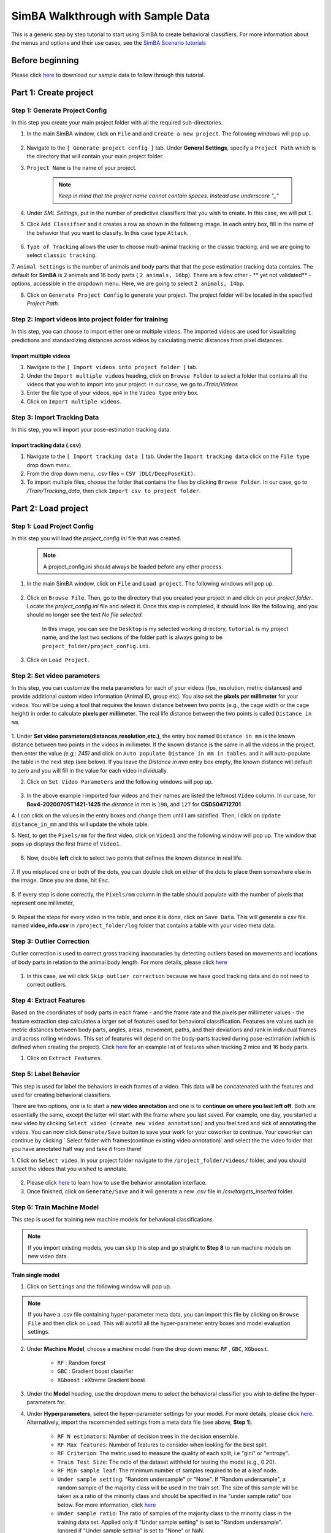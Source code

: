 ======================
SimBA Walkthrough with Sample Data
======================

This is a generic step by step tutorial to start using SimBA to create behavioral classifiers. For more information
about the menus and options and their use cases, see the
`SimBA Scenario tutorials <https://github.com/sgoldenlab/simba#scenario-tutorials>`_

Before beginning
================
Please click `here <https://osf.io/dg385/>`_ to download our sample data to follow through this tutorial.

Part 1: Create project
=====================

Step 1: Generate Project Config
********************************

In this step you create your main project folder with all the required sub-directories.

1. In the main SimBA window, click on ``File`` and and ``Create a new project``. The following windows will pop up.

    .. image:: /images/createproject.PNG

2. Navigate to the ``[ Generate project config ]`` tab. Under **General Settings**, specify a ``Project Path`` which is the directory that will contain your main project folder.

3. ``Project Name`` is the name of your project.

    .. note::
            *Keep in mind that the project name cannot contain spaces. Instead use underscore "_"*

4. Under `SML Settings`, put in the number of predictive classifiers that you wish to create. In this case, we will put ``1``.

5. Click ``Add Classifier`` and it creates a row as shown in the following image. In each entry box, fill in the name of the behavior that you want to classify. In this case type ``Attack``.

    .. image:: /images/classifier1.PNG


6. ``Type of Tracking`` allows the user to choose multi-animal tracking or the classic tracking, and we are going to select ``classic tracking``.

7. ``Animal Settings`` is the number of animals and body parts that that the pose estimation tracking data contains.
The default for **SimBA** is 2 animals and 16 body parts ( ``2 animals, 16bp``). There are a few other - ** yet not validated** - options, accessible in the dropdown menu.
Here, we are going to select ``2 animals, 14bp``.

8. Click on ``Generate Project Config`` to generate your project. The project folder will be located in the specified *Project Path*.

Step 2: Import videos into project folder for training
*******************************************

In this step, you can choose to import either one or multiple videos. The imported videos are used for visualizing
predictions and standardizing distances across videos by calculating metric distances from pixel distances.

    .. image:: /images/Import_videos.PNG

Import multiple videos
#########################

1. Navigate to the ``[ Import videos into project folder ]`` tab.

2. Under the ``Import multiple videos`` heading, click on ``Browse Folder`` to select a folder that contains all the videos that you wish to import into your project. In our case, we go to */Train/Videos*

3. Enter the file type of your videos, ``mp4`` in the ``Video type`` entry box.

4. Click on ``Import multiple videos``.


Step 3: Import Tracking Data
*****************************

In this step, you will import your pose-estimation tracking data.

    .. image:: /images/importcsv.PNG

Import tracking data (.csv)
###########################

1. Navigate to the ``[ Import tracking data ]`` tab. Under the ``Import tracking data`` click on the ``File type`` drop down menu.

2. From the drop down menu, .csv files = ``CSV (DLC/DeepPoseKit)``.

3. To import multiple files, choose the folder that contains the files by clicking ``Browse Folder``. In our case, go to */Train/Tracking_data*, then click ``Import csv to project folder``.


Part 2: Load project
=====================

Step 1: Load Project Config
****************************

In this step you will load the *project_config.ini* file that was created.

    .. Note::
        A project_config.ini should always be loaded before any other process.

1. In the main SimBA window, click on ``File`` and ``Load project``. The following windows will pop up.


    .. image:: /images/loadprojectini.PNG


2. Click on ``Browse File``. Then, go to the directory that you created your project in and click on your *project folder*. Locate the *project_config.ini* file and select it. Once this step is completed, it should look like the following, and you should no longer see the text *No file selected*.


    .. image:: /images/loadedprojectini.PNG


    In this image, you can see the ``Desktop`` is my selected working directory, ``tutorial`` is my project name, and the last two sections of the folder path is always going to be ``project_folder/project_config.ini``.

3. Click on ``Load Project``.


Step 2: Set video parameters
*****************************

In this step, you can customize the meta parameters for each of your videos (fps, resolution, metric distances) and provide additional custom video information (Animal ID, group etc). You also set the **pixels per millimeter** for your videos. You will be using a tool that requires the known distance between two points (e.g., the cage width or the cage height) in order to calculate **pixels per millimeter**. The real life distance between the two points is called ``Distance in mm``.

    .. image:: /images/setvidparameter.PNG

1. Under **Set video parameters(distances,resolution,etc.)**, the entry box named ``Distance in mm`` is the known distance
between two points in the videos in millimeter. If the known distance is the same in all the videos in the project,
then enter the value *(e.g,: 245)* and click on ``Auto populate Distance in mm in tables``.
and it will auto-populate the table in the next step (see below). If you leave the `Distance in mm` entry box empty,
the known distance will default to zero and you will fill in the value for each video individually.

2. Click on ``Set Video Parameters`` and the following windows will pop up.

    .. image:: /images/videoinfo_table.PNG

3. In the above example I imported four videos and their names are listed the leftmost ``Video`` column. In our case, for **Box4-20200705T1421-1425** the *distance in mm* is ``190``, and ``127`` for **CSDS04712701**

4. I can click on the values in the entry boxes and change them until I am satisfied. Then, I click on
``Update distance_in_mm`` and this will update the whole table.

5. Next, to get the ``Pixels/mm`` for the first video, click on ``Video1`` and the following window will pop up.
The window that pops up displays the first frame of ``Video1``.


    .. image:: /images/getcoord1.PNG

6. Now, double **left** click to select two points that defines the known distance in real life.

    .. image:: /images/getcoord2.PNG


7. If you misplaced one or both of the dots, you can double click on either of the dots to place them somewhere else in
the image. Once you are done, hit ``Esc``.


    .. image:: /images/getcoord.gif


8. If every step is done correctly, the ``Pixels/mm`` column in the table should populate with the number of pixels
that represent one millimeter,

    .. image:: /images/videoinfo_table2.PNG


9. Repeat the steps for every video in the table, and once it is done, click on ``Save Data``.
This will generate a csv file named **video_info.csv** in ``/project_folder/log`` folder that contains a table with your video meta data.

Step 3: Outlier Correction
***************************

Outlier correction is used to correct gross tracking inaccuracies by detecting outliers based on movements and locations
of body parts in relation to the animal body length. For more details, please click `here <https://github.com/sgoldenlab/simba/blob/master/misc/Outlier_settings.pdf>`_

    .. image:: /images/outliercorrection.PNG

1. In this case, we will click ``Skip outlier correction`` because we have good tracking data and do not need to correct outliers.

Step 4: Extract Features
************************

Based on the coordinates of body parts in each frame - and the frame rate and the pixels per millimeter values - the feature extraction step calculates a larger set of features used for behavioral classification. Features are values such as metric distances between body parts, angles, areas, movement, paths, and their deviations and rank in individual frames and across rolling windows. This set of features will depend on the body-parts tracked during pose-estimation (which is defined when creating the project). Click `here <https://github.com/sgoldenlab/simba/blob/master/misc/Feature_description.csv>`_ for an example list of features when tracking 2 mice and 16 body parts.

1. Click on ``Extract Features``.

Step 5: Label Behavior
************************

This step is used for label the behaviors in each frames of a video. This data will be concatenated with the features and used for creating behavioral classifiers. 

There are two options, one is to start a **new video annotation** and one is to **continue on where you last left off**.
Both are essentially the same, except the latter will start with the frame where you last saved.
For example, one day, you started a new video by clicking ``Select video (create new video annotation)``
and you feel tired and sick of annotating the videos. You can now click ``Generate/Save`` button to save your work for your coworker to continue.
Your coworker can continue by clicking ` Select folder with frames(continue existing video annotation)`
and select the the video folder that you have annotated half way and take it from there!


1. Click on ``Select video``. In your project folder navigate to the ``/project_folder/videos/`` folder,
and you should select the videos that you wished to annotate.


    .. image:: /images/labelbe.PNG


2. Please click `here <./tutorials/b_annotation.html>`_ to learn how to use the behavior annotation interface.

3. Once finished, click on ``Generate/Save`` and it will generate a new *.csv* file in */csv/targets_inserted* folder.

Step 6: Train Machine Model
****************************

This step is used for training new machine models for behavioral classifications. 

.. note::
    If you import existing models, you can skip this step and go straight to **Step 8** to run machine models on new video data.

Train single model
###################

1. Click on ``Settings`` and the following window will pop up.

    .. image:: /images/machinemodelsettings.PNG


.. note::
    If you have a .csv file containing hyper-parameter meta data, you can import this file by clicking on ``Browse File``
    and then click on ``Load``. This will autofill all the hyper-parameter entry boxes and model evaluation settings.

2. Under **Machine Model**, choose a machine model from the drop down menu: ``RF`` , ``GBC``, ``XGboost``.

    - ``RF``        : Random forest

    - ``GBC``       : Gradient boost classifier

    - ``XGboost``   : eXtreme Gradient boost

3. Under the **Model** heading, use the dropdown menu to select the behavioral classifier you wish to define the hyper-parameters for.

4. Under **Hyperparameters**, select the hyper-parameter settings for your model. For more details, please click `here <https://scikit-learn.org/stable/modules/generated/sklearn.ensemble.RandomForestClassifier.html>`_. Alternatively, import the recommended settings from a meta data file (see above, **Step 1**).

    - ``RF N estimators``: Number of decision trees in the decision ensemble.

    - ``RF Max features``: Number of features to consider when looking for the best split.

    - ``RF Criterion``: The metric used to measure the quality of each split, i.e "gini" or "entropy".

    - ``Train Test Size``: The ratio of the dataset withheld for testing the model (e.g., 0.20).

    - ``RF Min sample leaf``: The minimum number of samples required to be at a leaf node.

    - ``Under sample setting``: "Random undersample" or "None". If "Random undersample", a random sample of the majority class will be used in the train set. The size of this sample will be taken as a ratio of the minority class and should be specified in the "under sample ratio" box below. For more information, click `here <https://imbalanced-learn.readthedocs.io/en/stable/generated/imblearn.under_sampling.RandomUnderSampler.html>`_

    - ``Under sample ratio``: The ratio of samples of the majority class to the minority class in the training data set. Applied only if "Under sample setting" is set to "Random undersample". Ignored if "Under sample setting" is set to "None" or NaN.

    - ``Over sample setting``: "SMOTE", "SMOTEEN" or "None". If "SMOTE" or "SMOTEEN", synthetic data will be generated in the minority class based on k-means to balance the two classes. For more details, click `here <https://imbalanced-learn.readthedocs.io/en/stable/generated/imblearn.over_sampling.SMOTE.html>`_. Alternatively, import recommended settings from a meta data file (see **Step 1**).

    - ``Over sample ratio``: The desired ratio of the number of samples in the minority class over the number of samples in the majority class after over sampling.


5. Under **Model Evaluation Settings**.

- ``Generate RF model meta data file``: Generates a .csv file listing the hyper-parameter settings used when creating the model. The generated meta file can be used to create further models by importing it in the **Load Settings** menu (see above, **Step 1**).

- ``Generate Example Decision Tree``: Saves a visualization of a random decision tree in .pdf and .dot formats. Requires `graphviz <https://graphviz.gitlab.io/>`_. For more information, click `here <https://chrisalbon.com/machine_learning/trees_and_forests/visualize_a_decision_tree/>`_

- ``Generate Classification Report``: Saves a classification report truth table in .png format. Depends on `yellowbrick <www.scikit-yb.org/>`_. For more information, click `here <http://www.scikit-yb.org/zh/latest/api/classifier/classification_report.html>`_

- ``Generate Features Importance Log``: Creates a .csv file that lists the importance's `gini importances <https://scikit-learn.org/stable/auto_examples/ensemble/plot_forest_importances.html>`_ of all features for the classifier.

- ``Generate Features Importance Bar Graph``: Creates a bar chart of the top N features based on gini importances. Specify N in the ``N feature importance bars`` entry box below.

- ``N feature importance bars``: Integer defining the number of top features to be included in the bar graph (e.g., 15).

- ``Compute Feature Permutation Importance's``: Creates a .csv file listing the importance's (permutation importance's) of all features for the classifier. For more details, please click `here <https://eli5.readthedocs.io/en/latest/blackbox/permutation_importance.html>`_. **Note:** Calculating permutation importance's is computationally expensive and takes a long time.

- ``Generate Sklearn Learning Curve``: Creates a .csv file listing the f1 score at different test data sizes. For more details, please click `here <https://scikit-learn.org/stable/auto_examples/model_selection/plot_learning_curve.html>`_. This is useful for estimating the benefit of annotating further data.

- ``LearningCurve shuffle K splits``: Number of cross validations applied at each test data size in the learning curve.

- ``LearningCurve shuffle Data splits``: Number of test data sizes in the learning curve.

- ``Generate Precision Recall Curves``: Creates a .csv file listing precision at different recall values. This is useful for titration of the false positive vs. false negative classifications of the models.

6. Click on the ``Save settings into global environment`` button to save your settings into the *project_config.ini* file and use the settings to train a single model.

7. Alternatively, click on the ``Save settings for specific model`` button to save the settings for one model. To generate multiple models - for either multiple different behaviors and/or using multiple different hyper-parameters - re-define the Machine model settings and click on ``Save settings for specific model`` again. Each time the ``Save settings for specific model`` is clicked, a new config file is generated in the */project_folder/configs* folder. In the next step (see below), a model for each config file will be created if pressing the **Train multiple models, one for each saved settings** button.

8. If training a single model, click on ``Train Model``.

Optional step before running machine model on new data
##########################################################

The user can validate each model *( saved in .sav format)* file. In this validation step the user specifies the path to
a previously created model in .sav file format, and a .csv file containing the features extracted from a video. This process
will (i) run the classifications on the video, and (ii) create a video with the predictions overlaid together with a gantt plot showing predicted behavioral bouts.
Click `here <https://youtu.be/UOLSj7DGKRo>`_ for an example validation video.

1. Click ``Browse File`` and select the *project_config.ini* file and click ``Load Project``.

2. Under **[Run machine model]** tab --> **validate Model on Single Video**, select your features file (.csv). It should be located in ``project_folder/csv/features_extracted``.

    .. image:: /images/validatemodel_graph1.PNG

3. Under ``Select model file``, click on ``Browse File`` to select a model *(.sav file)*.

4. Click on  ``Run Model``.

5. Once, it is completed, it should print *"Predictions generated."*, now you can click on ``Generate plot``. A graph window and a frame window will pop up.

    - ``Graph window``: model prediction probability versus frame numbers will be plot. The graph is interactive, click on the graph and the frame window will display the selected frames.

    - ``Frame window``: Frames of the chosen video with controls.

    .. image:: /images/validategraph1.PNG

7. Click on the points on the graph and picture displayed on the other window will jump to the corresponding frame. There will be a red line to show the points that you have clicked.

    .. image:: /images/validategraph2.PNG

8. Once it jumps to the desired frame, you can navigate through the frames to determine if the behavior is present. This step is to find the optimal threshold to validate your model.

    .. image:: /images/validategraph.gif

9. Once the threshold is determined, enter the threshold into the ``Discrimination threshold`` entry box and the desire minimum behavior bouth length into the ``Minimum behavior bout lenght(ms)`` entrybox.

    - ``Discrimination threshold``: The level of probability required to define that the frame belongs to the target class. Accepts a float value between 0.0-1.0. For example, if set to 0.50, then all frames with a probability of containing the behavior of 0.5 or above will be classified as containing the behavior. For more information on classification threshold, click `here <https://www.scikit-yb.org/en/latest/api/classifier/threshold.html>`_

    - ``Minimum behavior bout length (ms)``: The minimum length of a classified behavioral bout. **Example**: The random forest makes the following attack predictions for 9 consecutive frames in a 50 fps video: 1,1,1,1,0,1,1,1,1. This would mean, if we don't have a minimum bout length, that the animals fought for 80ms (4 frames), took a brake for 20ms (1 frame), then fought again for another 80ms (4 frames). You may want to classify this as a single 180ms attack bout rather than two separate 80ms attack bouts. With this setting you can do this. If the minimum behavior bout length is set to 20, any interruption in the behavior that is 20ms or shorter will be removed and the behavioral sequence above will be re-classified as: 1,1,1,1,1,1,1,1,1 - and instead classified as a single 180ms attack bout.

10. Click ``Validate`` to validate your model. **Note that this step will take a long time as it will generate a lot of frames.**

Step 8: Run Machine Model
******************************

This step runs behavioral classifiers on new data. 

    .. image:: /images/runrfmodel.PNG

1.  Under the **Run Machine Model** heading, click on ``Model Selection``. The following window with the classifier names defined in the *project_config.ini* file will pop up.

    .. image:: /images/rfmodelsettings.PNG


2. Click on ``Browse File`` and select the model (*.sav*) file associated with each of the classifier names.

3. Once all the models have been chosen, click on ``Set Model`` to save the paths.

4. Fill in the ``Discrimination threshold``.

    - ``Discrimination threshold``: The level of probability required to define that the frame belongs to the target class (see above).

5. Fill in the ``Minimum behavior bout length``.

    - ``Minimum behavior bout length (ms)``:  The minimum length of a classified behavioral bout(see above).

6. Click on ``Set model(s)`` and then click on ``Run RF Model`` to run the machine model on the new data.

Step 9: Analyze Machine Results
********************************

Access this menu through the ``Load project`` menu and the ``Run machine model`` tab. This step performs summary analyses and presents descriptive statistics in .csv file format. There are three forms of summary analyses: ``Analyze``, ``Analyze distance/velocity``, and ``Analyze severity``.

    .. image:: /images/analyzemachineresult.PNG

    - ``Analyze``: This button generates descriptive statistics for each predictive classifier in the project, including the total time, the number of frames, total number of ‘bouts’, mean and median bout interval, time to first occurrence, and mean and median interval between each bout. A date-time stamped output csv file with the data is saved in the ``/project_folder/log`` folder.

    - ``Analyze distance/velocity``: This button generates descriptive statistics for mean and median movements and distances between animals. The date-time stamped output csv file with the data is saved in the ``/project_folder/log`` folder.

    - ``Analyze severity``: Calculates the ‘severity’ of each frame classified as containing attack behavior based on a user-defined scale. **Example:** the user sets a 10-point scale. One frame is predicted to contain an attack, and the total body-part movements of both animals in that frame is in the top 10% percentile of movements in the entire video. In this frame, the attack will be scored as a 10 on the 10-point scale. A date-time stamped output .csv file containing the 'severity' data is saved in the ``/project_folder/log`` folder.

    - ``Severity scale 0 -``:


Step 10: Sklearn Visualization
*******************************

These steps generate visualizations of features and machine learning classification results. This includes images and videos of the animals with prediction overlays, gantt plots, line plots, paths plots and data plots. In this step the different frames can also be merged into video mp4 format. 

    .. image:: /images/visualization_11_20.PNG

1. Under the **Sklearn visualization** heading, check on the box and click on ``Visualize classification results``.

   - ``Generate video``: This generates a video of the classification result

   - ``Generate frame``: This generates frames(images) of the classification result

    .. note::
        Generate frames are required if you want to merge frames into videos in the future.

This step grabs the frames of the videos in the project, and draws circles at the location of the tracked body parts, the convex hull of the animal, and prints the behavioral predictions on top of the frame. For an example, click `here <https://www.youtube.com/watch?v=7AVUWz71rG4&t=519s>`_

Step 11: Visualizations
************************

The user can also create a range of plots: **gantt plot**, **Data plot**, **Path plot**, **Distance plot**, and **Heatmap**.

    .. image:: /images/visualizations.PNG

Gantt plot
##########

Gantt plot generates gantt plots that display the length and frequencies of behavioral bouts for all the videos in the project.

    .. image:: /images/gantt_plot.gif

1. Under the **Gantt plot** heading, click on ``Generate Gantt plot`` and gantt plot frames will be generated in the ``project_folder/frames/output/gantt_plots`` folder.

Data plot
##########

Generates 'live' data plot frames for all of the videos in the project that display current distances and velocities. 

    .. image:: /images/dataplot.gif

1. Under the **Data plot** heading, click on ``Generate Data plot`` and data plot frames will be generated in the ``project_folder/frames/output/live_data_table`` folder.

Path plot
##########

Generates path plots displaying the current location of the animal trajectories, and location and severity of attack behavior, for all of the videos in the project.

    .. image:: /images/pathplot.gif

1. Under the **Path plot** heading, fill in the following user defined values.

    - ``Max Lines``: Integer specifying the max number of lines depicting the path of the animals. For example, if 100, the most recent 100 movements of animal 1 and animal 2 will be plotted as lines.

    - ``Severity Scale``: Integer specifying the scale on which to classify 'severity'. For example, if set to 10, all frames containing attack behavior will be classified from 1 to 10 (see above).

    - ``Bodyparts``: String to specify the bodyparts  tracked in the path plot. For example, if Nose_1 and Centroid_2, the nose of animal 1 and the centroid of animal 2 will be represented in the path plot.

    - ``plot_severity``: Tick this box to include color-coded circles on the path plot that signify the location and severity of attack interactions.

2. Click on ``Generate Path plot``, and path plot frames will be generated in the ``project_folder/frames/output/path_plots`` folder.

Distance plot
##########

Generates distance line plots between two body parts for all of the videos in the project.

    .. image:: /images/distance_plot.gif

1. Fill in the ``Body part 1`` and ``Body part 2``

    - ``Body part 1``: String that specifies the the bodypart of animal 1. Eg., Nose_1

    - ``Body part 2``: String that specifies the the bodypart of animal 1. Eg., Nose_2

2. Click on ``Generate Distance plot``, and the distance plot frames will be generated in the ``project_folder/frames/output/line_plot`` folder.

Heatmap
########

Generates heatmap of behavior that happened in the video.

To generate heatmaps, SimBA needs several user-defined variables:

    - ``Bin size(mm)`` : Pose-estimation coupled with supervised machine learning in SimBA gives information on the location of an event at the single pixel resolution, which is too-high of a resolution to be useful in heatmap generation. In this entry box, insert an integer value (e.g., 100) that dictates, in pixels, how big a location is. For example, if the user inserts *100*, and the video is filmed using 1000x1000 pixels, then SimBA will generate a heatmap based on 10x10 locations (each being 100x100 pixels large).

    - ``max`` (integer, or auto): How many color increments on the heatmap that should be generated. For example, if the user inputs *11*, then a 11-point scale will be created (as in the gifs above). If the user inserts auto in this entry box, then SimBA will calculate the ideal number of increments automatically for each video.

    - ``Color Palette`` : Which color pallette to use to plot the heatmap. See the gifs above for different output examples.

    - ``Target``: Which target behavior to plot in the heatmap. As the number of behavioral target events increment in a specific location, the color representing that region changes.

    - ``Bodypart``: To determine the location of the event in the video, SimBA uses a single body-part coordinate. Specify which body-part to use here.

    - ``Save last image only``: Users can either choose to generate a "heatmap video" for every video in your project. These videos contain one frame for every frame in your video. Alternative, users may want to generate a **single image** representing the final heatmap and all of the events in each video - with one png for every video in your project. If you'd like to generate single images, tick this box. If you do not tick this box, then videos will be generated (which is significantly more time-consuming).

2. Click ``Generate heatmap`` to generate heatmap of the target behavior. For more information on heatmaps based on behavioral events in SimBA - check the `tutorial for scenario 2 - visualizing machine predictions <https://github.com/sgoldenlab/simba/blob/master/docs/Scenario2.md#part-5--visualizing-machine-predictions>`_

Step 12: Merge Frames
*********************

Merge all the generated plots from the previous step into a single frame and generate a **video** as an **output**.

    .. image:: /images/mergeframes_new.PNG

    .. image:: /images/mergeplot.gif

.. note::
    All the frames must be generated in the previous step for this to work. This step combines all the frames(images) that are generated and merge them together and make a video.**

1. Check on the plot that you wish to merge together and output as a single video.

2. Under **Merge Frames**, click ``Merge Frames`` and frames with all the generated plots will be combined and saved in the ``project_folder/frames/output/merged`` folder in a video format.


